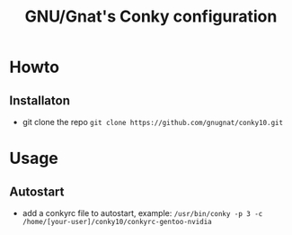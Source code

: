#+STARTUP: showall inlineimages
#+TITLE: GNU/Gnat's Conky configuration
#+CREATOR: gnugnat
#+LANGUAGE: en
#+ATTR_HTML: :style margin-left: auto; margin-right: auto;

* Howto
** Installaton
- git clone the repo
  =git clone https://github.com/gnugnat/conky10.git=
* Usage
** Autostart
- add a conkyrc file to autostart, example:
  =/usr/bin/conky -p 3 -c /home/[your-user]/conky10/conkyrc-gentoo-nvidia=
